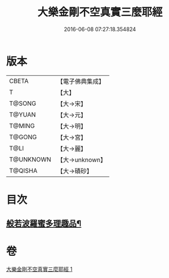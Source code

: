 #+TITLE: 大樂金剛不空真實三麼耶經 
#+DATE: 2016-06-08 07:27:18.354824

* 版本
 |     CBETA|【電子佛典集成】|
 |         T|【大】     |
 |    T@SONG|【大→宋】   |
 |    T@YUAN|【大→元】   |
 |    T@MING|【大→明】   |
 |    T@GONG|【大→宮】   |
 |      T@LI|【大→麗】   |
 | T@UNKNOWN|【大→unknown】|
 |   T@QISHA|【大→磧砂】  |

* 目次
** [[file:KR6c0120_001.txt::001-0784a12][般若波羅蜜多理趣品¶]]

* 卷
[[file:KR6c0120_001.txt][大樂金剛不空真實三麼耶經 1]]

